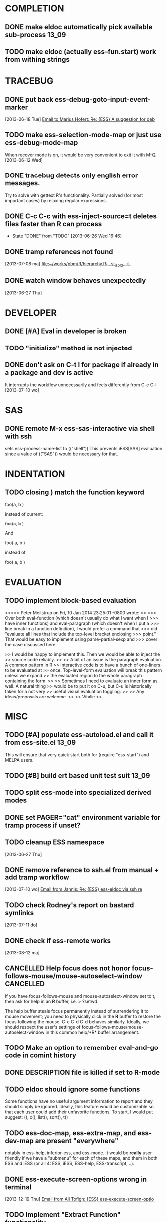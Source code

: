 * COMPLETION
** DONE make eldoc automatically pick available sub-process           :13_09:
   :LOGBOOK:
   - State "DONE"       from "DONE"       [2013-06-26 Wed 16:51]
   :END:
** TODO make eldoc (actually ess--fun.start) work from withing strings
* TRACEBUG
** DONE put back ess-debug-goto-input-event-marker
   :LOGBOOK:
   - State "DONE"       from "TODO"       [2013-06-21 Fri 01:18]
   :END:
   [2013-06-18 Tue] [[gnus:nnfolder%2Barchive:sent-2013-June#87sj0fulny.fsf@gmail.com][Email to Marius Hofert: Re: {ESS} A suggestion for deb]]
** TODO make ess-selection-mode-map or just use ess-debug-mode-map
   When recover mode is on, it would be very convenient to exit it with M-Q.
   [2013-06-12 Wed]
** DONE tracebug detects only english error messages.
   :LOGBOOK:
   - State "DONE"       from "TODO"       [2013-06-21 Fri 01:18]
   :END:
   Try to solve with gettext R's functionality. Partially solved (for most
   important cases) by relaxing regular expressions.

** DONE C-c C-c with ess-inject-source=t deletes files faster than R can process
   - State "DONE"       from "TODO"       [2013-06-26 Wed 16:46]
   
** DONE tramp references not found
   :LOGBOOK:
   - State "DONE"       from "TODO"       [2013-08-12 ma 23:40]
   :END:
   [2013-07-08 ma] [[file:~/works/pbm/R/hierarchy.R::..st_is_old..%20<-][file:~/works/pbm/R/hierarchy.R::..st_is_old.. <-]]
   
** DONE watch window behaves unexpectedly
   :LOGBOOK:
   - State "DONE"       from "TODO"       [2014-03-31 Mon 20:13]
   :END:
   [2013-06-27 Thu]
* DEVELOPER  
** DONE [#A] Eval in developer is broken
   :LOGBOOK:
   - State "DONE"       from "TODO"       [2013-06-26 Wed 16:51]
   :END:
** TODO "initialize" method is not injected

** DONE don't ask on C-t l for package if already in a package and dev is active
   :LOGBOOK:
   - State "DONE"       from "TODO"       [2013-08-12 ma 23:42]
   :END:
   It interrupts the workflow unnecessarily and feels differently from C-c C-l
   [2013-07-10 wo]
   
* SAS
** DONE remote M-x ess-sas-interactive via shell with ssh
  :LOGBOOK:
   - State "DONE"       from "TODO"       [2013-08-12 ma 23:38]
  :END:
   sets ess-process-name-list to (("shell")) This prevents iESS[SAS] evaluation
   since a value of (("SAS")) would be necessary for that.

* INDENTATION
** TODO closing ) match the function keyword
   foo(a,
       b
   )

   instead of current:
   
   foo(a,
       b
       )

   And
   
   foo(
     a,
     b
   )

   instead of
   
   foo(
     a,
     b
     )

* EVALUATION
** TODO implement block-based evaluation

   >>>>> Peter Meilstrup on Fri, 10 Jan 2014 23:25:01 -0800 wrote:
   >> 
   >>> Over both eval-function (which doesn't usually do what I want when I
   >>> have inner functions) and eval-paragraph (which doesn't when I put a
   >>> line break in a function definition), I would prefer a command that
   >>> did "evaluate all lines that include the top-level bracket enclosing
   >>> point." That would be easy to implement using parse-partial-sexp and
   >>> cover the case discussed here.
   
   >> I would be happy to implement this. Then we would be able to inject the
   >> source code reliably. 
   >> 
   >> A bit of an issue is the paragraph evaluation. A common pattern in R
   >> interactive code is to have a bunch of one-liners to be evaluated at
   >> once. Top-level-form evaluation will break this pattern unless we expand
   >> the evaluated region to the whole paragraph containing the form.
   >> 
   >> Sometimes I need to evaluate an inner form as well. A natural thing
   >> would be to put it on C-u, but C-u is historically taken for a not very
   >> useful visual evaluation toggling.
   >> 
   >> Any ideas/proposals are welcome.
   >> 
   >> Vitalie
   >> 


* MISC
** TODO [#A] populate ess-autoload.el and call it from ess-site.el    :13_09:
   This will ensure that very quick start both for (require "ess-start") and
   MELPA users.
** TODO [#B] build ert based unit test suit                           :13_09:
** TODO split ess-mode into specialized derived modes
** DONE set PAGER="cat" environment variable for tramp process if unset?
   :LOGBOOK:
   - State "DONE"       from "TODO"       [2014-03-31 Mon 20:13]
   :END:
** TODO cleanup ESS namespace 
   [2013-06-27 Thu]
** DONE remove reference to ssh.el from manual + add tramp workflow
   :LOGBOOK:
   - State "DONE"       from "TODO"       [2013-10-16 Wed 19:17]
   :END:
   [2013-07-10 wo] [[gnus:nnimap%2BSpinuVit:INBOX#51DD58EF.1010702@yahoo.de][Email from Jannis: Re: {ESS} ess-eldoc via ssh re]]
** TODO check Rodney's report on bastard symlinks  
   [2013-07-11 do]
** DONE check if ess-remote works
   :LOGBOOK:
   - State "DONE"       from "TODO"       [2013-10-16 Wed 19:17]
   :END:
   [2013-08-12 ma]

** CANCELLED Help focus does not honor focus-follows-mouse/mouse-autoselect-window :CANCELLED:
   :LOGBOOK:
   - State "CANCELLED"  from "TODO"       [2013-10-16 Wed 19:16] \\
     was not a bug:  said users may want to consider setting ess-help-pop-to-buffer to nil
   :END:
If you have focus-follows-mouse and mouse-autoselect-window set to t,
then ask for help in an *R* buffer, i.e.
> ?setwd

The help buffer steals focus permanently instead of surrendering it
to mouse movement; you need to physically click in the *R*
buffer to restore the focus following the mouse.  C-c C-d C-d
behaves similarly.  Ideally, we should respect the user's settings 
of focus-follows-mouse/mouse-autoselect-window in this common 
help/*R* buffer arrangement.
** TODO Make an option to remember eval-and-go code in comint history
** DONE DESCRIPTION file is killed if set to R-mode
   :LOGBOOK:
   - State "DONE"       from "TODO"       [2013-10-16 Wed 18:15]
   :END:
** TODO eldoc should ignore some functions
Some functions have no useful argument information to report and they
should simply be ignored.  Ideally, this feature would be customizable
so that each user could add their unfavorite functions.  To start, I
would put suggest: (), c(), list(), sqrt(), t()
** TODO ess-doc-map, ess-extra-map, and ess-dev-map  are present "everywhere"
  notably in ess-help, inferior-ess, and ess-mode. It would be *really*
  user friendly if we have a "submenu" for each of these maps, and them 
  in both ESS and iESS (or all 4: ESS, iESS, ESS-help, ESS-transcript, ..).
** DONE ess-execute-screen-options wrong in terminal
   :LOGBOOK:
   - State "DONE" [2014-03-31 Mon 20:11]
   :END:
   [2013-12-19 Thu] [[gnus:nnimap%2BSpinuVit:ESS#CAD%3D7RJZ4EHETKF4LPJpzuw0uO9AuzOtWDYVnV1cZAVQxAotVxg@mail.gmail.com][Email from Ali Tofigh: {ESS} ess-execute-screen-optio]]
** TODO Implement "Extract Function" functionality
   Proposed by Andreas Leha:
   ,----
   | RStudio can analyze a selection of code from within the source editor
   | and automatically convert it into a re-usable function. Any "free"
   | variables within the selection (objects that are referenced but not
   | created within the selection) are converted into function arguments
   `----
** DONE > a + b + c is not cleaned correctly with C-u C-u C-y
   :LOGBOOK:
   - State "DONE"       from "TODO"       [2014-03-31 Mon 20:05]
   :END:
   While you are in this part of the code, can you add C-u C-u C-y to the ESS
   menu item, although maybe it belongs on the Edit menu.  Not clear to me
   which would be better.
   
   Thanks
   Rich
   [2014-02-20 Thu] [[gnus:nnimap%2BSpinuVit:ESS/ESS-core#CAGx1TMCSfK3XK6YghxomP03R_tFD2AiC4X%3D0NDcvoje%3D%2B9vMWw@mail.gmail.com][Email from Richard M. Heiberger: bug in ess-transcript-clean-re]]
